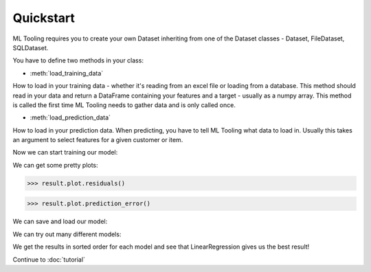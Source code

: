 .. py:currentmodule:: ml_tooling.baseclass.ModelData
.. _quickstart:

Quickstart
==========
ML Tooling requires you to create your own Dataset inheriting from one of the Dataset classes -
Dataset, FileDataset, SQLDataset.

You have to define two methods in your class:

* :meth:`load_training_data`

How to load in your training data - whether it's reading from an excel file or loading from a database.
This method should read in your data and return a DataFrame containing your features and a target
- usually as a numpy array.
This method is called the first time ML Tooling needs to gather data and is only called once.


* :meth:`load_prediction_data`


How to load in your prediction data. When predicting, you have to tell ML Tooling what data to load in.
Usually this takes an argument to select features for a given customer or item.

.. doctest::

        >>> from ml_tooling import ModelData
        >>> from ml_tooling.data import Dataset
        >>> from sklearn.linear_model import LinearRegression
        >>> from sklearn.datasets import load_boston
        >>> import pandas as pd
        >>>
        >>> class BostonData(DataSet):
        ...    def load_training_data(self):
        ...        data = load_boston()
        ...        return pd.DataFrame(data.data, columns=data.feature_names), data.target
        ...
        ...    # Define where to get prediction time data - returning a DataFrame
        ...    def load_prediction_data(self, idx):
        ...        data = load_boston()
        ...        x = pd.DataFrame(data.data, labels=data.feature_names)
        ...        return x.loc[idx] # Return given observation
        >>>
        >>> class BostonModel(ModelData):
        >>>     pass
        ...    # Define where to get training time data - always return a DataFrame for X
        >>> # Use your data with a given model
        >>> data = BostonData()
        >>> regression = BostonModel(LinearRegression())
        >>> regression
        <BostonData: LinearRegression>

Now we can start training our model:

.. doctest::

    >>> result = regression.score_estimator(data)
    >>> result
    <Result LinearRegression: r2: 0.68 >

We can get some pretty plots:

.. code-block:: python

    >>> result.plot.residuals()

.. figure:: plots/residualplot.png
    :alt: Plot of residuals from Linear Regression

.. code-block:: python

    >>> result.plot.prediction_error()

.. figure:: plots/prederror.png
    :alt: Plot of prediction errors from Linear Regression

We can save and load our model:

.. doctest::

    >>> path = regression.save_estimator()
    >>> my_new_model = BostonData.load_estimator(path)
    >>> print(my_new_model)
    <BostonData: LinearRegression>

We can try out many different models:

.. doctest::

    >>> from sklearn.linear_model import Ridge, LassoLars
    >>> models_to_try = [LinearRegression(), Ridge(), LassoLars()]
    >>> best_model, all_results = BostonData.test_estimators(data,
    ...                                                      models_to_try,
    ...                                                      metric='neg_mean_squared_error')
    >>> all_results
    [<Result LinearRegression: neg_mean_squared_error: -22.1 >
    <Result Ridge: neg_mean_squared_error: -22.48 >
    <Result LassoLars: neg_mean_squared_error: -72.26 >]

We get the results in sorted order for each model and see that LinearRegression gives us the best result!

Continue to :doc:`tutorial`
